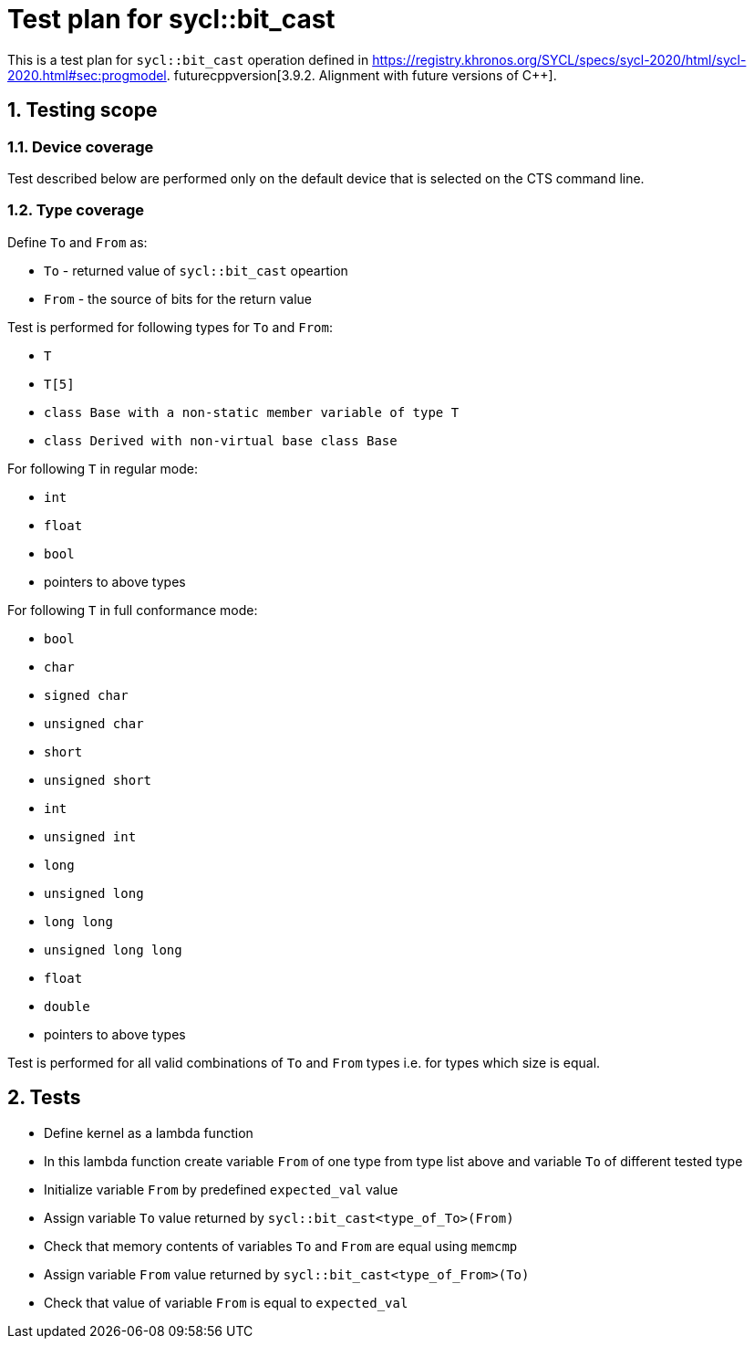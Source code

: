 :sectnums:
:xrefstyle: short

= Test plan for sycl::bit_cast

This is a test plan for `sycl::bit_cast` operation defined in 
https://registry.khronos.org/SYCL/specs/sycl-2020/html/sycl-2020.html#sec:progmodel.
futurecppversion[3.9.2. Alignment with future versions of C++].

== Testing scope

=== Device coverage

Test described below are performed only on the default device that is selected on the CTS command line.

=== Type coverage

Define `To` and `From` as:

* `To` - returned value of `sycl::bit_cast` opeartion
* `From` - the source of bits for the return value

Test is performed for following types for `To` and `From`:

* `T`
* `T[5]`
* `class Base with a non-static member variable of type T`
* `class Derived with non-virtual base class Base`

For following `T` in regular mode:

* `int`
* `float`
* `bool`
* pointers to above types

For following `T` in full conformance mode:

* `bool`
* `char`
* `signed char`
* `unsigned char`
* `short`
* `unsigned short`
* `int`
* `unsigned int`
* `long`
* `unsigned long`
* `long long`
* `unsigned long long`
* `float`
* `double`
* pointers to above types

Test is performed for all valid combinations of `To` and `From` types i.e. for types which size is equal.

== Tests

* Define kernel as a lambda function
* In this lambda function create variable `From` of one type from type list above and variable `To`
of different tested type
* Initialize variable `From` by predefined `expected_val` value
* Assign variable `To` value returned by `sycl::bit_cast<type_of_To>(From)`
* Check that memory contents of variables `To` and `From` are equal using `memcmp` 
* Assign variable `From` value returned by `sycl::bit_cast<type_of_From>(To)`
* Check that value of variable `From` is equal to `expected_val`
